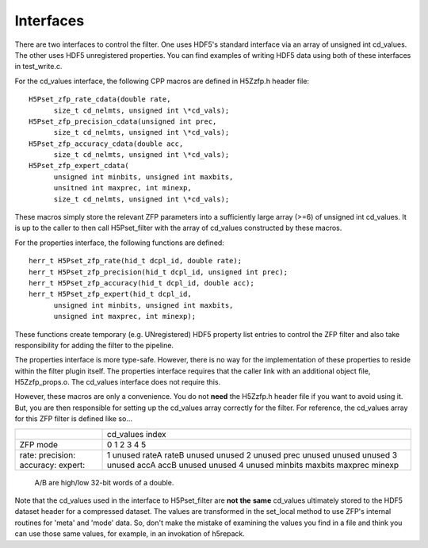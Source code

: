==========
Interfaces
==========

There  are two  interfaces  to  control the  filter.  One uses  HDF5's
standard interface via  an array of unsigned int  cd_values. The other
uses HDF5  unregistered properties. You  can find examples  of writing
HDF5 data using both of these interfaces in test_write.c.

For the cd_values  interface, the following CPP macros  are defined in
H5Zzfp.h header file::

    H5Pset_zfp_rate_cdata(double rate,
          size_t cd_nelmts, unsigned int \*cd_vals);
    H5Pset_zfp_precision_cdata(unsigned int prec,
          size_t cd_nelmts, unsigned int \*cd_vals);
    H5Pset_zfp_accuracy_cdata(double acc,
          size_t cd_nelmts, unsigned int \*cd_vals);
    H5Pset_zfp_expert_cdata(
          unsigned int minbits, unsigned int maxbits,
          unsitned int maxprec, int minexp,
          size_t cd_nelmts, unsigned int \*cd_vals);

These  macros  simply  store   the  relevant  ZFP  parameters  into  a
sufficiently large array (>=6) of  unsigned int cd_values. It is up to
the  caller to  then call  H5Pset_filter with  the array  of cd_values
constructed by these macros.

For the properties interface, the following functions are defined::

    herr_t H5Pset_zfp_rate(hid_t dcpl_id, double rate);
    herr_t H5Pset_zfp_precision(hid_t dcpl_id, unsigned int prec);
    herr_t H5Pset_zfp_accuracy(hid_t dcpl_id, double acc);
    herr_t H5Pset_zfp_expert(hid_t dcpl_id,
          unsigned int minbits, unsigned int maxbits, 
          unsigned int maxprec, int minexp);

These  functions create  temporary (e.g.  UNregistered)  HDF5 property
list entries  to control the  ZFP filter and also  take responsibility
for adding the filter to the pipeline.

The properties interface  is more type-safe. However, there  is no way
for the implementation of these properties to reside within the filter
plugin itself. The properties  interface requires that the caller link
with  an   additional  object  file,   H5Zzfp_props.o.  The  cd_values
interface does not require this.

However, these  macros are only a  convenience. You do  not **need** the
H5Zzfp.h header file if you want  to avoid using it. But, you are then
responsible  for setting  up  the cd_values  array  correctly for  the
filter.  For reference,  the cd_values  array for  this ZFP  filter is
defined like so...

+-----------+---------------------------------------------------------+
|           |                     cd_values index                     |
+-----------+---------------------------------------------------------+
| ZFP mode  |     0       1        2         3         4         5    | 
+-----------+---------------------------------------------------------+
| rate:     |     1    unused    rateA     rateB     unused    unused |
| precision:|     2    unused    prec      unused    unused    unused |
| accuracy: |     3    unused    accA      accB      unused    unused |
| expert:   |     4    unused    minbits   maxbits   maxprec   minexp |
+-----------+---------------------------------------------------------+
                     A/B are high/low 32-bit words of a double.

Note that  the cd_values  used in the  interface to  H5Pset_filter are
**not** **the** **same** cd_values ultimately stored  to the HDF5 dataset header
for a compressed dataset. The  values are transformed in the set_local
method to use ZFP's internal  routines for 'meta' and 'mode' data. So,
don't make the mistake of examining  the values you find in a file and
think you can use those same  values, for example, in an invokation of
h5repack.
